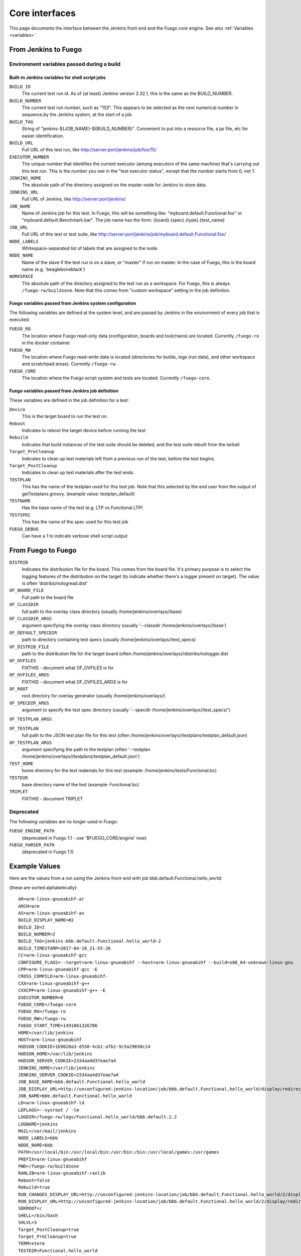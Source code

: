 .. _core_interfaces:

################
Core interfaces
################

This page documents the interface between the Jenkins front end and
the Fuego core engine.  See also :ref:`Variables <variables>`

==========================
From Jenkins to Fuego
==========================

Environment variables passed during a build
================================================

Built-in Jenkins variables for shell script jobs
---------------------------------------------------

``BUILD_ID``
  The current test run id.  As of (at least) Jenkins
  version 2.32.1, this is the same as the BUILD_NUMBER.


``BUILD_NUMBER``
  The current test run number, such as "153".
  This appears to be selected as the next numerical number in
  sequence,by the Jenkins system, at the start of a job.

``BUILD_TAG``
  String of "jenkins-${JOB_NAME}-${BUILD_NUMBER}".
  Convenient to put into a resource file, a jar file, etc for
  easier identification.

``BUILD_URL``
  Full URL of this test run, like
  `<http://server:port/jenkins/job/foo/15/>`_

``EXECUTOR_NUMBER``
  The unique number that identifies the current
  executor (among executors of the same machine) that's carrying out
  this test run. This is the number you see in the "test executor status",
  except that the number starts from 0, not 1.

``JENKINS_HOME``
  The absolute path of the directory assigned on the
  master node for Jenkins to store data.

``JENKINS_URL``
  Full URL of Jenkins, like `<http://server:port/jenkins/>`_

``JOB_NAME``
  Name of Jenkins job for this test.
  In Fuego, this will be something like: "myboard.default.Functional.foo"
  or "myboard.default.Benchmark.bar".  The job name has the form:
  {board}.{spec}.{type}.{test_name}

``JOB_URL``
  Full URL of this test or test suite, like
  `<http://server:port/jenkins/job/myboard.default.Functional.foo/>`_

``NODE_LABELS``
  Whitespace-separated list of labels that are assigned to the node.

``NODE_NAME``
  Name of the slave if the test run is on a slave, or
  "master" if run on master.  In the case of Fuego, this is the board
  name (e.g. 'beagleboneblack')

``WORKSPACE``
  The absolute path of the directory assigned to the test
  run as a workspace.  For Fuego, this is always ``/fuego-rw/buildzone``.
  Note that this comes from "custom workspace" setting in the job definition.

Fuego variables passed from Jenkins system configuration
------------------------------------------------------------

The following variables are defined at the system level, and are passed
by Jenkins in the environment of every job that is executed:

``FUEGO_RO``
  The location where Fuego read-only data (configuration,
  boards and toolchains) are located.  Currently ``/fuego-ro`` in the
  docker container.

``FUEGO_RW``
  The location where Fuego read-write data is located
  (directories for builds, logs (run data), and other workspace and
  scratchpad areas).  Currently ``/fuego-rw``.

``FUEGO_CORE``
  The location where the Fuego script system and tests
  are located.  Currently ``/fuego-core``.

Fuego variables passed from Jenkins job definition
------------------------------------------------------

These variables are defined in the job definition for a test:

``Device``
  This is the target board to run the test on.

``Reboot``
  Indicates to reboot the target device before running the test

``Rebuild``
  Indicates that build instances of the test suite should
  be deleted, and the test suite rebuilt from the tarball

``Target_PreCleanup``
  Indicates to clean up test materials left from
  a previous run of the test, before the test begins.

``Target_PostCleanup``
  Indicates to clean up test materials after the
  test ends.

``TESTPLAN``
  This has the name of the testplan used for this test job.
  Note that this selected by the end user from the output of
  getTestplans.groovy. (example value: testplan_default)

``TESTNAME``
  Has the base name of the test (e.g. LTP vs Functional.LTP)

``TESTSPEC``
  This has the name of the spec used for this test job

``FUEGO_DEBUG``
  Can have a 1 to indicate verbose shell script output

=======================
From Fuego to Fuego
=======================

``DISTRIB``
  Indicates the distribution file for the board.
  This comes from the board file. It's primary purpose is to select the
  logging features of the distribution on the target (to indicate whether
  there's a logger present on target).  The value is often
  'distribs/nologread.dist'

``OF_BOARD_FILE``
  Full path to the board file

``OF_CLASSDIR``
  full path to the overlay class directory
  (usually /home/jenkins/overlays//base)

``OF_CLASSDIR_ARGS``
  argument specifying the overlay class directory
  (usually '--classdir /home/jenkins/overlays//base')

``OF_DEFAULT_SPECDIR``
  path to directory containing test specs
  (usually /home/jenkins/overlays//test_specs)

``OF_DISTRIB_FILE``
  path to the distribution file for the target
  board (often /home/jenkins/overlays//distribs/nologger.dist

``OF_OVFILES``
  FIXTHIS - document what OF_OVFILES is for

``OF_OVFILES_ARGS``
  FIXTHIS - document what OF_OVFILES_ARGS is for

``OF_ROOT``
  root directory for overlay generator
  (usually /home/jenkins/overlays/)

``OF_SPECDIR_ARGS``
  argument to specify the test spec directory
  (usually '--specdir /home/jenkins/overlays//test_specs/')

``OF_TESTPLAN_ARGS``

``OF_TESTPLAN``
  full path to the JSON test plan file for this test
  (often /home/jenkins/overlays//testplans/testplan_default.json)

``OF_TESTPLAN_ARGS``
  argument specifying the path to the testplan
  (often '--testplan /home/jenkins/overlays//testplans/testplan_default.json')

``TEST_HOME``
  home directory for the test materials for this test
  (example: /home/jenkins/tests/Functional.bc)

``TESTDIR``
  base directory name of the test (example: Functional.bc)

``TRIPLET``
  FIXTHIS - document TRIPLET

Deprecated
==============

The following variables are no longer used in Fuego:

``FUEGO_ENGINE_PATH``
  (deprecated in Fuego 1.1 - use '$FUEGO_CORE/engine' now)

``FUEGO_PARSER_PATH``
  (deprecated in Fuego 1.1)


===================
Example Values
===================

Here are the values from a run using the Jenkins front-end with job
bbb.default.Functional.hello_world:

(these are sorted alphabetically)::

  AR=arm-linux-gnueabihf-ar
  ARCH=arm
  AS=arm-linux-gnueabihf-as
  BUILD_DISPLAY_NAME=#2
  BUILD_ID=2
  BUILD_NUMBER=2
  BUILD_TAG=jenkins-bbb.default.Functional.hello_world-2
  BUILD_TIMESTAMP=2017-04-10_21-55-26
  CC=arm-linux-gnueabihf-gcc
  CONFIGURE_FLAGS=--target=arm-linux-gnueabihf --host=arm-linux-gnueabihf --build=x86_64-unknown-linux-gnu
  CPP=arm-linux-gnueabihf-gcc -E
  CROSS_COMPILE=arm-linux-gnueabihf-
  CXX=arm-linux-gnueabihf-g++
  CXXCPP=arm-linux-gnueabihf-g++ -E
  EXECUTOR_NUMBER=0
  FUEGO_CORE=/fuego-core
  FUEGO_RO=/fuego-ro
  FUEGO_RW=/fuego-rw
  FUEGO_START_TIME=1491861326786
  HOME=/var/lib/jenkins
  HOST=arm-linux-gnueabihf
  HUDSON_COOKIE=1b9620a3-d550-4cb1-afb1-9c5a29650c14
  HUDSON_HOME=/var/lib/jenkins
  HUDSON_SERVER_COOKIE=2334aa4d37eae7a4
  JENKINS_HOME=/var/lib/jenkins
  JENKINS_SERVER_COOKIE=2334aa4d37eae7a4
  JOB_BASE_NAME=bbb.default.Functional.hello_world
  JOB_DISPLAY_URL=http://unconfigured-jenkins-location/job/bbb.default.Functional.hello_world/display/redirect
  JOB_NAME=bbb.default.Functional.hello_world
  LD=arm-linux-gnueabihf-ld
  LDFLAGS=--sysroot / -lm
  LOGDIR=/fuego-rw/logs/Functional.hello_world/bbb.default.2.2
  LOGNAME=jenkins
  MAIL=/var/mail/jenkins
  NODE_LABELS=bbb
  NODE_NAME=bbb
  PATH=/usr/local/bin:/usr/local/bin:/usr/bin:/bin:/usr/local/games:/usr/games
  PREFIX=arm-linux-gnueabihf
  PWD=/fuego-rw/buildzone
  RANLIB=arm-linux-gnueabihf-ranlib
  Reboot=false
  Rebuild=true
  RUN_CHANGES_DISPLAY_URL=http://unconfigured-jenkins-location/job/bbb.default.Functional.hello_world/2/display/redirect?page=changes
  RUN_DISPLAY_URL=http://unconfigured-jenkins-location/job/bbb.default.Functional.hello_world/2/display/redirect
  SDKROOT=/
  SHELL=/bin/bash
  SHLVL=3
  Target_PostCleanup=true
  Target_PreCleanup=true
  TERM=xterm
  TESTDIR=Functional.hello_world
  TESTNAME=hello_world
  TESTSPEC=default
  USER=jenkins
  WORKSPACE=/fuego-rw/buildzone

===========================
From Fuego to Jenkins
===========================

This sections describes some of the operations that Fuego core
scripts (or a test) can perform to invoke an action by Jenkins
during a test.  To perform a Jenkins action, Fuego uses
Jenkins' REST API using the wget command.

 * To abort a job, fuego does:

   * wget -qO- ${BUILD_URL}/stop
   * This is called by common.sh: ``abort_job()``

 * To check if another test instance is running (do a lock check),
   fuego does:

   * wget -qO- "$(cat ${LOCKFILE})/api/xml?xpath=*/building/text%28%29"

     * LOCKFILE was previously set to hold the contents: ${BUILD_URL},
       so this resolves to:

       * wget -qO- ${BUILD_URL}/api/xml?xpath=*/building/text()

   * This is called by functions.sh:``concurrent_check()``

Jenkins python module
======================

Fuego's ``ftc`` command uses the 'jenkins' python module to perform a
number of operations with Jenkins.  This module is used to:

 * list nodes
 * add nodes
 * remove nodes
 * list jobs
 * build jobs
 * remove jobs
 * re-synch build data for a job (using get_job_config() and reconfig_job())
 * add view

.. note::
   Fuego uses jenkins-cli to add jobs (described next).


Jenkins-cli interface
======================

You can run Jenkins commands from the command line, using the
pre-installed jenkins-cli interface.  This is used by Fuego's
``ftc`` command to create jobs.

jenkins-cli.jar is located in the Docker container at: ::

   /var/cache/jenkins/war/WEB-INF/jenkins-cli.jar


See https://wiki.jenkins-ci.org/display/JENKINS/Jenkins+CLI for
information about using this plugin.

Here is a list of available commands for this plugin: ::

  build
    Runs a test, and optionally waits until its completion.
  cancel-quiet-down
    Cancel the effect of the "quiet-down" command.
  clear-queue
    Clears the test run queue
  connect-node
    Reconnect to a node
  console
    Retrieves console output of a build
  copy-job
    Copies a test.
  create-job
    Creates a new test by reading stdin as a configuration XML file.
  delete-builds
    Deletes test record(s).
  delete-job
    Deletes a test
  delete-node
    Deletes a node
  disable-job
    Disables a test
  disconnect-node
    Disconnects from a node
  enable-job
    Enables a test
  get-job
    Dumps the test definition XML to stdout
  groovy
    Executes the specified Groovy script.
  groovysh
    Runs an interactive groovy shell.
  help
    Lists all the available commands.
  install-plugin
    Installs a plugin either from a file, an URL, or from update center.
  install-tool
    Performs automatic tool installation, and print its location to
    stdout. Can be only called from inside a test run.
  keep-build
    Mark the test run to keep the test run forever.
  list-changes
    Dumps the changelog for the specified test(s).
  list-jobs
    Lists all tests in a specific view or item group.
  list-plugins
    Outputs a list of installed plugins.
  login
    Saves the current credential to allow future commands to run
    without explicit credential information.
  logout
    Deletes the credential stored with the login command.
  mail
    Reads stdin and sends that out as an e-mail.
  offline-node
    Stop using a node for performing test runs temporarily, until the
    next "online-node" command.
  online-node
    Resume using a node for performing test runs, to cancel out the
    earlier "offline-node" command.
  quiet-down
    Quiet down Jenkins, in preparation for a restart. Don't start
    any test runs.
  reload-configuration
    Discard all the loaded data in memory and reload everything from
    file system. Useful when you modified config files directly on disk.
  restart
    Restart Jenkins
  safe-restart
    Safely restart Jenkins
  safe-shutdown
    Puts Jenkins into the quiet mode, wait for existing test runs to
    be completed, and then shut down Jenkins.
  session-id
    Outputs the session ID, which changes every time Jenkins restarts
  set-build-description
    Sets the description of a test run.
  set-build-display-name
    Sets the displayName of a test run
  set-build-result
    Sets the result of the current test run. Works only if invoked
    from within a test run.
  shutdown
    Immediately shuts down Jenkins server
  update-job
    Updates the test definition XML from stdin.
    The opposite of the get-job command
  version
    Outputs the current version.
  wait-node-offline
    Wait for a node to become offline
  wait-node-online
    Wait for a node to become online
  who-am-i
    Reports your credential and permissions


Scripts to process Fuego data
==============================

Benchmark parsing
--------------------

In Fuego, Benchmark log parsing is done by a python system consisting
of ``parser.py`` (from each test), ``dataload.py`` and utility functions in
``fuego-core/engine/scripts/parser``

See :ref:`Benchmark parser notes <benchmark_parser_notes>`,
:ref:`parser.py <parser_py>`, :ref:`reference.log <reference.log>` and
:ref:`Parser module API <Parser_module_API>`.

Postbuild action
------------------

In Fuego, Jenkins jobs are configured to perfrom a postbuild action,
to set the description of a test with links to the test log
(and possibly plot and other files generated in post-processing)
